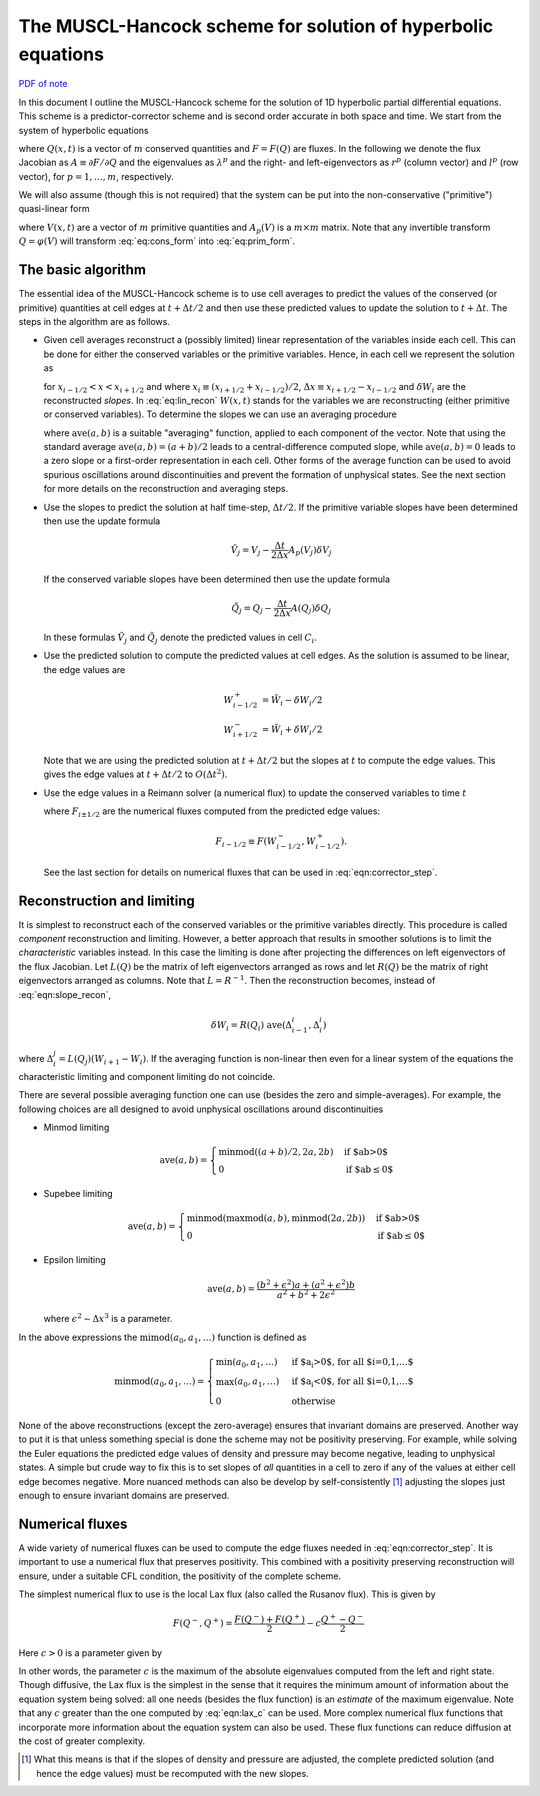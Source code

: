 The MUSCL-Hancock scheme for solution of hyperbolic equations
=============================================================

`PDF of note <./_static/files/1010-muscl-hancock.pdf>`_

In this document I outline the MUSCL-Hancock scheme for the solution
of 1D hyperbolic partial differential equations. This scheme is a
predictor-corrector scheme and is second order accurate in both space
and time. We start from the system of hyperbolic equations

.. math::
  :label: eq:cons_form

  \frac{\partial Q}{\partial t} + \frac{\partial F}{\partial x} = 0

where :math:`Q(x,t)` is a vector of :math:`m` conserved quantities and
:math:`F=F(Q)` are fluxes. In the following we denote the flux
Jacobian as :math:`A\equiv\partial F / \partial Q` and the eigenvalues
as :math:`\lambda^p` and the right- and left-eigenvectors as
:math:`r^p` (column vector) and :math:`l^p` (row vector), for
:math:`p=1,\ldots,m`, respectively.

We will also assume (though this is not required) that the system can
be put into the non-conservative ("primitive") quasi-linear form

.. math::
  :label: eq:prim_form

  \frac{\partial V}{\partial t} + A_p\frac{\partial V}{\partial x} = 0


where :math:`V(x,t)` are a vector of :math:`m` primitive quantities
and :math:`A_p(V)` is a :math:`m\times m` matrix. Note that any
invertible transform :math:`Q=\varphi(V)` will transform
:eq:`eq:cons_form` into :eq:`eq:prim_form`.

The basic algorithm
-------------------

The essential idea of the MUSCL-Hancock scheme is to use cell averages
to predict the values of the conserved (or primitive) quantities at
cell edges at :math:`t+\Delta t/2` and then use these predicted values to
update the solution to :math:`t+\Delta t`. The steps in the algorithm are as
follows.

- Given cell averages reconstruct a (possibly limited) linear
  representation of the variables inside each cell. This can be done
  for either the conserved variables or the primitive
  variables. Hence, in each cell we represent the solution as

  .. math::
    :label: eq:lin_recon

    W(x,t) = W_i + \frac{x-x_i}{\Delta x}\delta W_i

  for :math:`x_{i-1/2}<x<x_{i+1/2}` and where :math:`x_i \equiv
  (x_{i+1/2}+x_{i-1/2})/2`, :math:`\Delta x \equiv
  x_{i+1/2}-x_{i-1/2}` and :math:`\delta W_i` are the reconstructed
  *slopes*. In :eq:`eq:lin_recon` :math:`W(x,t)` stands for the
  variables we are reconstructing (either primitive or conserved
  variables). To determine the slopes we can use an averaging
  procedure

  .. math::
    :label: eqn:slope_recon

    \delta W_i = \mathrm{ave}(W_i-W_{i-1}, W_{i+1}-W_i)

  where :math:`\mathrm{ave}(a, b)` is a suitable "averaging" function,
  applied to each component of the vector. Note that using the
  standard average :math:`\mathrm{ave}(a, b) = (a+b)/2` leads to a
  central-difference computed slope, while :math:`\mathrm{ave}(a, b) =
  0` leads to a zero slope or a first-order representation in each
  cell. Other forms of the average function can be used to avoid
  spurious oscillations around discontinuities and prevent the
  formation of unphysical states. See the next section for more
  details on the reconstruction and averaging steps.
  
- Use the slopes to predict the solution at half time-step,
  :math:`\Delta t/2`. If the primitive variable slopes have been determined
  then use the update formula

  .. math::

    \tilde{V}_j = V_j -\frac{\Delta t}{2 \Delta x} A_p(V_j) \delta V_j

  If the conserved variable slopes have been determined then use the
  update formula

  .. math::

    \tilde{Q}_j = Q_j -\frac{\Delta t}{2 \Delta x} A(Q_j) \delta Q_j

  In these formulas :math:`\tilde{V}_j` and :math:`\tilde{Q}_j` denote the
  predicted values in cell :math:`C_i`.

- Use the predicted solution to compute the predicted values at
  cell edges. As the solution is assumed to be linear, the edge values
  are

  .. math::

    W_{i-1/2}^+ &= \tilde{W}_i - \delta W_i/2 \\
    W_{i+1/2}^- &= \tilde{W}_i + \delta W_i/2

  Note that we are using the predicted solution at :math:`t+\Delta t/2` but
  the slopes at :math:`t` to compute the edge values. This gives the edge
  values at :math:`t+\Delta t/2` to :math:`O(\Delta t^2)`.

- Use the edge values in a Reimann solver (a numerical flux) to
  update the conserved variables to time :math:`t`

  .. math::
    :label: eqn:corrector_step

    Q^{n+1}_i = Q_i^n - \frac{\Delta t}{\Delta x}(F_{i+1/2}-F_{i+1/2})

  where :math:`F_{i\pm 1/2}` are the numerical fluxes computed from the
  predicted edge values:

  .. math::

    F_{i-1/2} \equiv F(W_{i-1/2}^-, W_{i-1/2}^+).

  See the last section for details on numerical fluxes that can be
  used in :eq:`eqn:corrector_step`.

Reconstruction and limiting
---------------------------

It is simplest to reconstruct each of the conserved variables or the
primitive variables directly. This procedure is called *component*
reconstruction and limiting. However, a better approach that results
in smoother solutions is to limit the *characteristic* variables
instead. In this case the limiting is done after projecting the
differences on left eigenvectors of the flux Jacobian. Let
:math:`L(Q)` be the matrix of left eigenvectors arranged as rows and
let :math:`R(Q)` be the matrix of right eigenvectors arranged as
columns. Note that :math:`L=R^{-1}`. Then the reconstruction becomes,
instead of :eq:`eqn:slope_recon`,

.. math::

  \delta W_i = R(Q_i)\ \mathrm{ave}(\Delta^i_{i-1}, \Delta^i_i)

where :math:`\Delta^j_i = L(Q_j)(W_{i+1}-W_i)`. If the averaging
function is non-linear then even for a linear system of the equations
the characteristic limiting and component limiting do not coincide.

There are several possible averaging function one can use (besides the
zero and simple-averages). For example, the following choices are all
designed to avoid unphysical oscillations around discontinuities

- Minmod limiting

  .. math::

      \mathrm{ave}(a,b) = 
      \begin{cases}
        \mathrm{minmod}((a+b)/2, 2a, 2b)& \text{if $ab>0$} \\
        0& \text{if $ab\le 0$}
      \end{cases}

- Supebee limiting

  .. math::

      \mathrm{ave}(a,b) = 
      \begin{cases}
        \mathrm{minmod}\left(
          \mathrm{maxmod}(a,b), \mathrm{minmod}(2a,2b)
          \right)& \text{if $ab>0$} \\
        0& \text{if $ab\le 0$}
      \end{cases}

- Epsilon limiting

  .. math::

      \mathrm{ave}(a,b) = \frac{(b^2+\epsilon^2)a + (a^2+\epsilon^2)b}{a^2+b^2+2\epsilon^2}

  where :math:`\epsilon^2 \sim \Delta x^3` is a parameter.

In the above expressions the :math:`\mathrm{mimod}(a_0,a_1,\ldots)` function
is defined as

.. math::

  \mathrm{minmod}(a_0,a_1,\ldots) =
  \begin{cases}
    \min(a_0,a_1,\ldots)& \text{if $a_i>0$, for all $i=0,1,\ldots$} \\
    \max(a_0,a_1,\ldots)& \text{if $a_i<0$, for all $i=0,1,\ldots$} \\
    0& \text{otherwise}
  \end{cases}

None of the above reconstructions (except the zero-average) ensures
that invariant domains are preserved. Another way to put it is that
unless something special is done the scheme may not be positivity
preserving. For example, while solving the Euler equations the
predicted edge values of density and pressure may become negative,
leading to unphysical states. A simple but crude way to fix this is to
set slopes of *all* quantities in a cell to zero if any of the values
at either cell edge becomes negative. More nuanced methods can also be
develop by self-consistently [#self-consistent]_ adjusting the slopes
just enough to ensure invariant domains are preserved.

Numerical fluxes
----------------

A wide variety of numerical fluxes can be used to compute the edge
fluxes needed in :eq:`eqn:corrector_step`. It is important to use a
numerical flux that preserves positivity. This combined with a
positivity preserving reconstruction will ensure, under a suitable CFL
condition, the positivity of the complete scheme.

The simplest numerical flux to use is the local Lax flux (also called
the Rusanov flux). This is given by

.. math::

  F(Q^-,Q^+) = \frac{F(Q^-) + F(Q^+)}{2} - c\frac{Q^+- Q^-}{2}

Here :math:`c>0` is a parameter given by

.. math::
  :label: eqn:lax_c

  c = \sup_{Q=Q^-,Q^+} \sup_p | \lambda^p |.

In other words, the parameter :math:`c` is the maximum of the absolute
eigenvalues computed from the left and right state. Though diffusive,
the Lax flux is the simplest in the sense that it requires the minimum
amount of information about the equation system being solved: all one
needs (besides the flux function) is an *estimate* of the maximum
eigenvalue. Note that any :math:`c` greater than the one computed by
:eq:`eqn:lax_c` can be used. More complex numerical flux functions
that incorporate more information about the equation system can also
be used. These flux functions can reduce diffusion at the cost of
greater complexity.

.. [#self-consistent] What this means is that if the slopes of density
  and pressure are adjusted, the complete predicted solution (and
  hence the edge values) must be recomputed with the new slopes.
